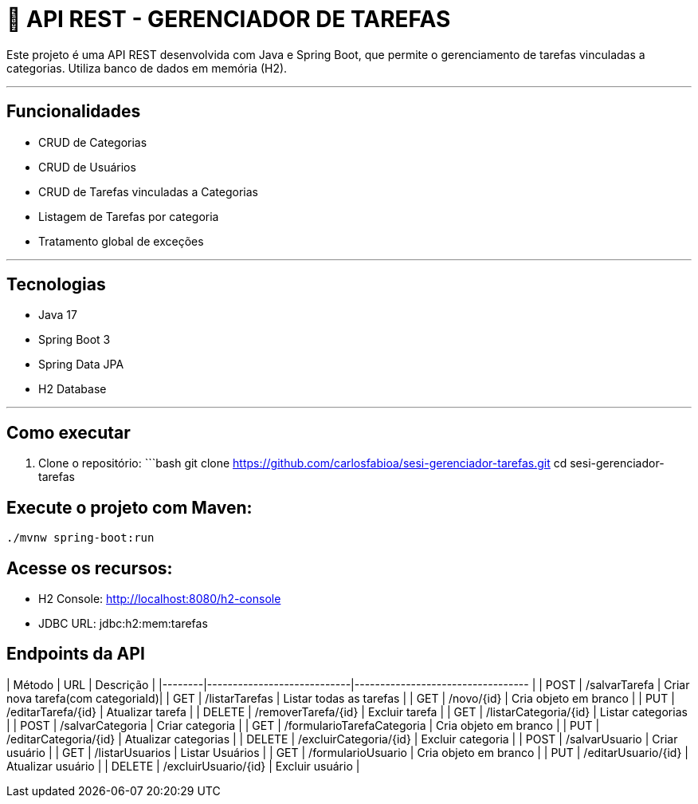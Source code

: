 # 📑 API REST - GERENCIADOR DE TAREFAS

Este projeto é uma API REST desenvolvida com Java e Spring Boot, que permite o gerenciamento de tarefas vinculadas a categorias. Utiliza banco de dados em memória (H2).

---

## Funcionalidades

- CRUD de Categorias
- CRUD de Usuários
- CRUD de Tarefas vinculadas a Categorias
- Listagem de Tarefas por categoria
- Tratamento global de exceções

---

## Tecnologias

- Java 17
- Spring Boot 3
- Spring Data JPA
- H2 Database

---

## Como executar

1. Clone o repositório:
   ```bash
   git clone https://github.com/carlosfabioa/sesi-gerenciador-tarefas.git
   cd sesi-gerenciador-tarefas
   
   
## Execute o projeto com Maven:
   ./mvnw spring-boot:run
   
## Acesse os recursos:
- H2 Console: http://localhost:8080/h2-console
- JDBC URL: jdbc:h2:mem:tarefas
 
 
## Endpoints da API
| Método | URL                        | Descrição                         |
|--------|----------------------------|---------------------------------- |
| POST   | /salvarTarefa              | Criar nova tarefa(com categoriaId)|
| GET    | /listarTarefas             | Listar todas as tarefas           |
| GET    | /novo/{id}                 | Cria objeto em branco             |
| PUT    | /editarTarefa/{id}         | Atualizar tarefa                  |
| DELETE | /removerTarefa/{id}        | Excluir tarefa                    |
| GET    | /listarCategoria/{id}      | Listar categorias                 |
| POST   | /salvarCategoria           | Criar categoria                   |
| GET    | /formularioTarefaCategoria | Cria objeto em branco             |
| PUT    | /editarCategoria/{id}      | Atualizar categorias              |
| DELETE | /excluirCategoria/{id}     | Excluir categoria                 |
| POST   | /salvarUsuario             | Criar usuário                     |
| GET    | /listarUsuarios            | Listar Usuários                   |
| GET    | /formularioUsuario         | Cria objeto em branco             |
| PUT    | /editarUsuario/{id}        | Atualizar usuário                 |
| DELETE | /excluirUsuario/{id}       | Excluir usuário                   |